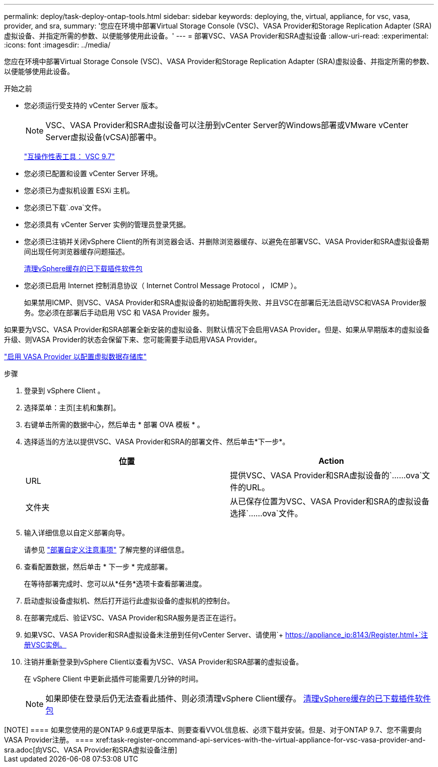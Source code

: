 ---
permalink: deploy/task-deploy-ontap-tools.html 
sidebar: sidebar 
keywords: deploying, the, virtual, appliance, for vsc, vasa, provider, and sra, 
summary: '您应在环境中部署Virtual Storage Console (VSC)、VASA Provider和Storage Replication Adapter (SRA)虚拟设备、并指定所需的参数、以便能够使用此设备。' 
---
= 部署VSC、VASA Provider和SRA虚拟设备
:allow-uri-read: 
:experimental: 
:icons: font
:imagesdir: ../media/


[role="lead"]
您应在环境中部署Virtual Storage Console (VSC)、VASA Provider和Storage Replication Adapter (SRA)虚拟设备、并指定所需的参数、以便能够使用此设备。

.开始之前
* 您必须运行受支持的 vCenter Server 版本。
+
[NOTE]
====
VSC、VASA Provider和SRA虚拟设备可以注册到vCenter Server的Windows部署或VMware vCenter Server虚拟设备(vCSA)部署中。

====
+
https://mysupport.netapp.com/matrix/imt.jsp?components=97563;&solution=56&isHWU&src=IMT["互操作性表工具： VSC 9.7"^]

* 您必须已配置和设置 vCenter Server 环境。
* 您必须已为虚拟机设置 ESXi 主机。
* 您必须已下载`.ova`文件。
* 您必须具有 vCenter Server 实例的管理员登录凭据。
* 您必须已注销并关闭vSphere Client的所有浏览器会话、并删除浏览器缓存、以避免在部署VSC、VASA Provider和SRA虚拟设备期间出现任何浏览器缓存问题描述。
+
xref:task-clean-the-vsphere-cached-downloaded-plug-in-packages.adoc[清理vSphere缓存的已下载插件软件包]

* 您必须已启用 Internet 控制消息协议（ Internet Control Message Protocol ， ICMP ）。
+
如果禁用ICMP、则VSC、VASA Provider和SRA虚拟设备的初始配置将失败、并且VSC在部署后无法启动VSC和VASA Provider服务。您必须在部署后手动启用 VSC 和 VASA Provider 服务。



如果要为VSC、VASA Provider和SRA部署全新安装的虚拟设备、则默认情况下会启用VASA Provider。但是、如果从早期版本的虚拟设备升级、则VASA Provider的状态会保留下来、您可能需要手动启用VASA Provider。

link:task-enable-vasa-provider-for-configuring-virtual-datastores.html["启用 VASA Provider 以配置虚拟数据存储库"]

.步骤
. 登录到 vSphere Client 。
. 选择菜单：主页[主机和集群]。
. 右键单击所需的数据中心，然后单击 * 部署 OVA 模板 * 。
. 选择适当的方法以提供VSC、VASA Provider和SRA的部署文件、然后单击*下一步*。
+
[cols="1a,1a"]
|===
| 位置 | Action 


 a| 
URL
 a| 
提供VSC、VASA Provider和SRA虚拟设备的`……ova`文件的URL。



 a| 
文件夹
 a| 
从已保存位置为VSC、VASA Provider和SRA的虚拟设备选择`……ova`文件。

|===
. 输入详细信息以自定义部署向导。
+
请参见 link:reference-deploment-customization-requirements.html["部署自定义注意事项"] 了解完整的详细信息。

. 查看配置数据，然后单击 * 下一步 * 完成部署。
+
在等待部署完成时、您可以从*任务*选项卡查看部署进度。

. 启动虚拟设备虚拟机、然后打开运行此虚拟设备的虚拟机的控制台。
. 在部署完成后、验证VSC、VASA Provider和SRA服务是否正在运行。
. 如果VSC、VASA Provider和SRA虚拟设备未注册到任何vCenter Server、请使用`+ https://appliance_ip:8143/Register.html+`注册VSC实例。
. 注销并重新登录到vSphere Client以查看为VSC、VASA Provider和SRA部署的虚拟设备。
+
在 vSphere Client 中更新此插件可能需要几分钟的时间。

+
[NOTE]
====
如果即使在登录后仍无法查看此插件、则必须清理vSphere Client缓存。 xref:task-clean-the-vsphere-cached-downloaded-plug-in-packages.adoc[清理vSphere缓存的已下载插件软件包]

====


++++

[NOTE]
====
如果您使用的是ONTAP 9.6或更早版本、则要查看VVOL信息板、必须下载并安装。但是、对于ONTAP 9.7、您不需要向VASA Provider注册。

====
xref:task-register-oncommand-api-services-with-the-virtual-appliance-for-vsc-vasa-provider-and-sra.adoc[向VSC、VASA Provider和SRA虚拟设备注册]
